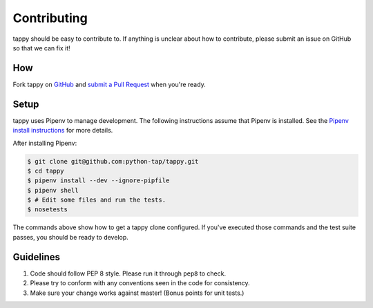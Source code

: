 Contributing
============

tappy should be easy to contribute to. If anything is unclear about how to
contribute, please submit an issue on GitHub so that we can fix it!

How
-----

Fork tappy on `GitHub <https://github.com/python-tap/tappy>`_ and
`submit a Pull Request <https://help.github.com/articles/creating-a-pull-request/>`_
when you're ready.

Setup
-----

tappy uses Pipenv
to manage development.
The following instructions assume that Pipenv is installed.
See the `Pipenv install instructions <https://docs.pipenv.org/install/>`_
for more details.

After installing Pipenv:

.. code-block:: console

   $ git clone git@github.com:python-tap/tappy.git
   $ cd tappy
   $ pipenv install --dev --ignore-pipfile
   $ pipenv shell
   $ # Edit some files and run the tests.
   $ nosetests

The commands above show how to get a tappy clone configured.
If you've executed those commands
and the test suite passes,
you should be ready to develop.

Guidelines
----------

1. Code should follow PEP 8 style. Please run it through ``pep8`` to check.
2. Please try to conform with any conventions seen in the code for consistency.
3. Make sure your change works against master! (Bonus points for unit tests.)
